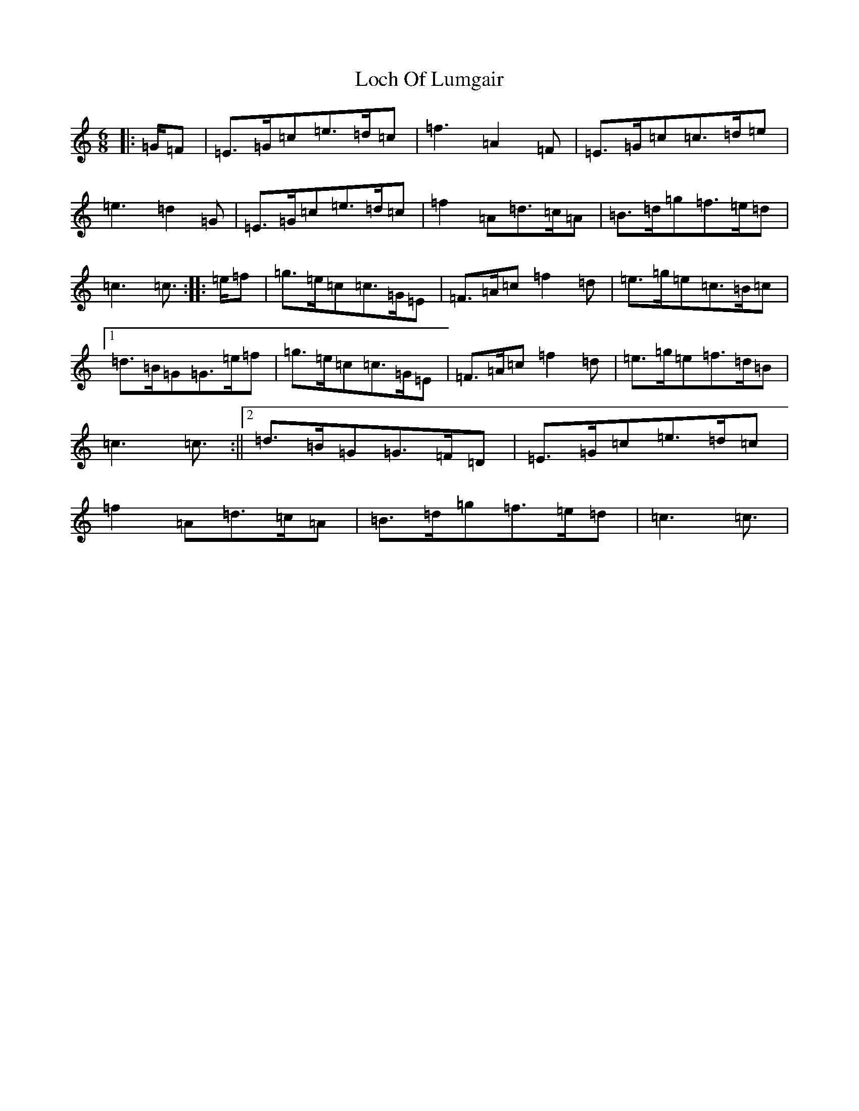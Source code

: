 X: 12633
T: Loch Of Lumgair
S: https://thesession.org/tunes/12664#setting21360
R: jig
M:6/8
L:1/8
K: C Major
|:=G/2=F|=E>=G=c=e>=d=c|=f3=A2=F|=E>=G=c=c>=d=e|=e3=d2=G|=E>=G=c=e>=d=c|=f2=A=d>=c=A|=B>=d=g=f>=e=d|=c3=c3/2:||:=e/2=f|=g>=e=c=c>=G=E|=F>=A=c=f2=d|=e>=g=e=c>=B=c|1=d>=B=G=G>=e=f|=g>=e=c=c>=G=E|=F>=A=c=f2=d|=e>=g=e=f>=d=B|=c3=c3/2:||2=d>=B=G=G>=F=D|=E>=G=c=e>=d=c|=f2=A=d>=c=A|=B>=d=g=f>=e=d|=c3=c3/2|